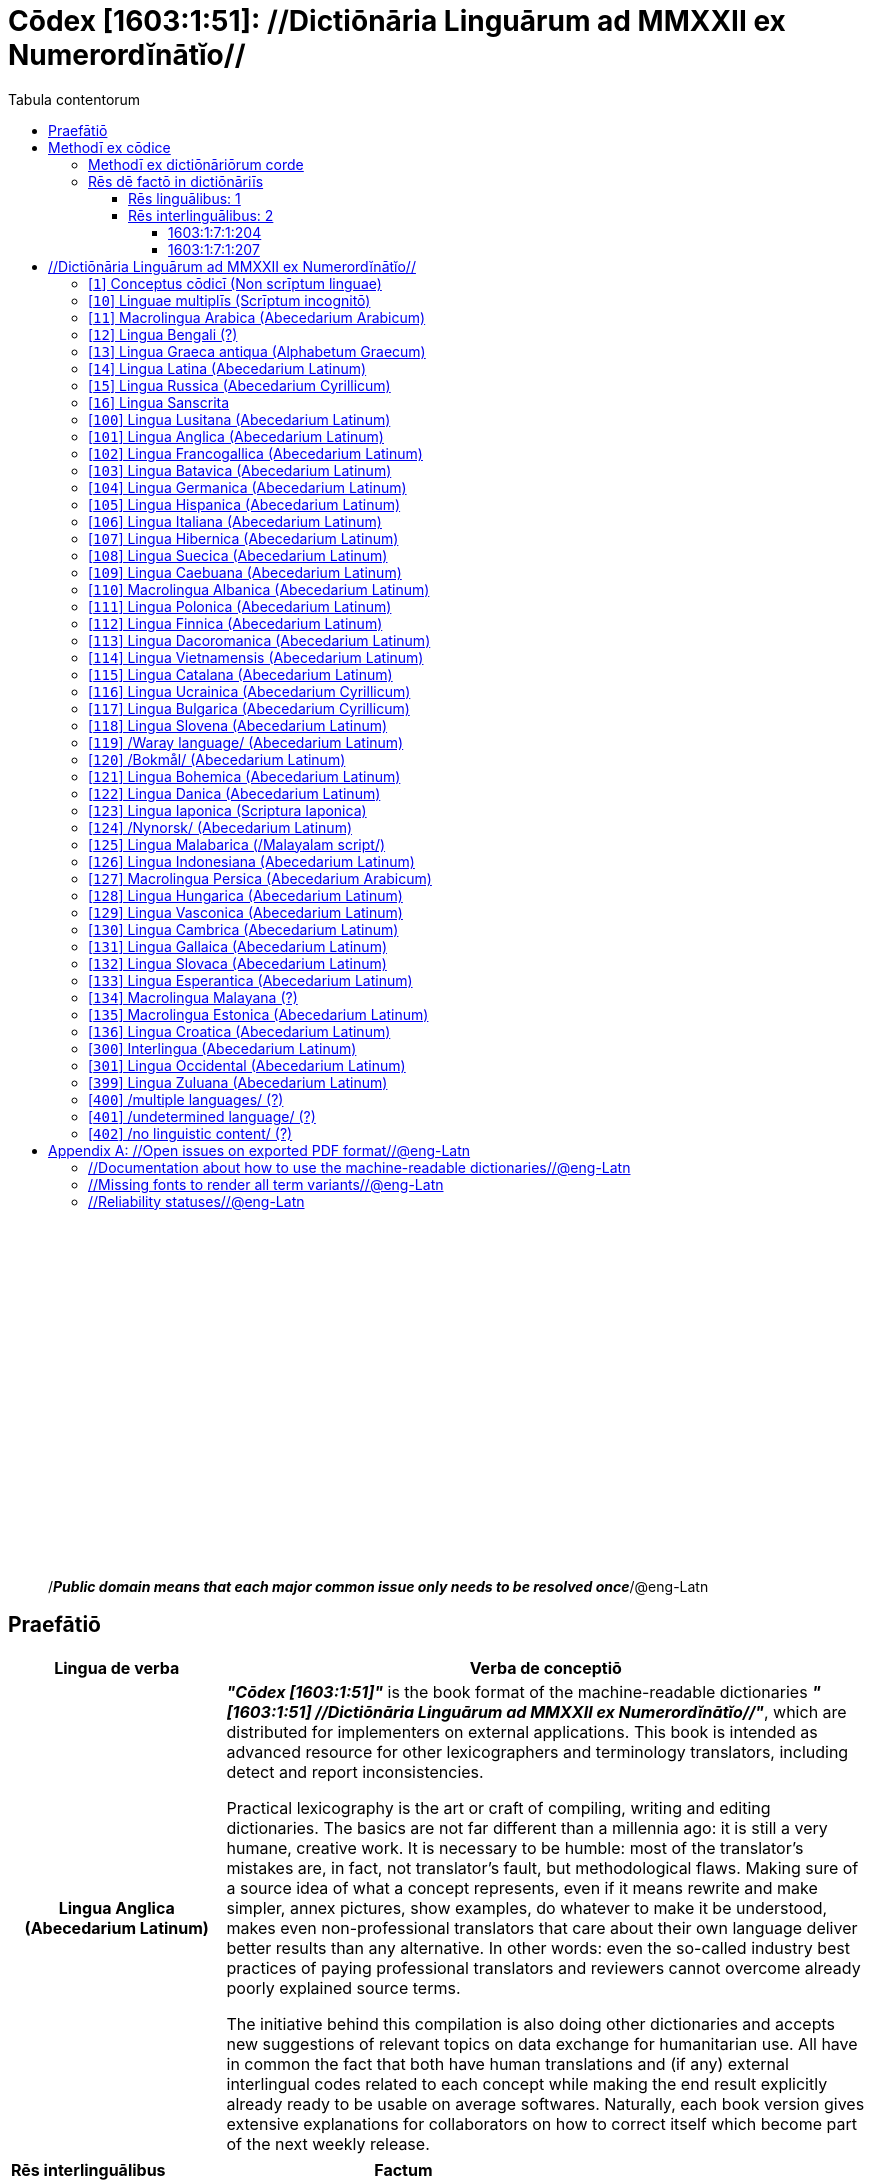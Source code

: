 = Cōdex [1603:1:51]: //Dictiōnāria Linguārum ad MMXXII ex Numerordĭnātĭo//
:doctype: book
:title: Cōdex [1603:1:51]: //Dictiōnāria Linguārum ad MMXXII ex Numerordĭnātĭo//
:lang: la
:toc:
:toclevels: 4
:toc-title: Tabula contentorum
:table-caption: Tabula
:figure-caption: Pictūra
:example-caption: Exemplum
:last-update-label: Renovatio
:version-label: Versiō
:appendix-caption: Appendix
:source-highlighter: rouge




{nbsp} +
{nbsp} +
{nbsp} +
{nbsp} +
{nbsp} +
{nbsp} +
{nbsp} +
{nbsp} +
{nbsp} +
{nbsp} +
{nbsp} +
{nbsp} +
{nbsp} +
{nbsp} +
{nbsp} +
{nbsp} +
{nbsp} +
{nbsp} +
{nbsp} +
{nbsp} +
[quote]
/_**Public domain means that each major common issue only needs to be resolved once**_/@eng-Latn

<<<
toc::[]


[id=0_999_1603_1]
== Praefātiō 

[%header,cols="25h,~a"]
|===
|
Lingua de verba
|
Verba de conceptiō
|
Lingua Anglica (Abecedarium Latinum)
|
_**"Cōdex [1603:1:51]"**_ is the book format of the machine-readable dictionaries _**"[1603:1:51] //Dictiōnāria Linguārum ad MMXXII ex Numerordĭnātĭo//"**_,
which are distributed for implementers on external applications.
This book is intended as advanced resource for other lexicographers and terminology translators, including detect and report inconsistencies.

Practical lexicography is the art or craft of compiling, writing and editing dictionaries.
The basics are not far different than a millennia ago:
it is still a very humane, creative work.
It is necessary to be humble:
most of the translator's mistakes are, in fact, not translator's fault, but methodological flaws.
Making sure of a source idea of what a concept represents,
even if it means rewrite and make simpler, annex pictures,
show examples, do whatever to make it be understood,
makes even non-professional translators that care about their own language deliver better results than any alternative.
In other words: even the so-called industry best practices of paying professional translators and reviewers cannot overcome already poorly explained source terms.

The initiative behind this compilation is also doing other dictionaries and accepts new suggestions of relevant topics on data exchange for humanitarian use.
All have in common the fact that both have human translations and (if any) external interlingual codes related to each concept while making the end result explicitly already ready to be usable on average softwares.
Naturally, each book version gives extensive explanations for collaborators on how to correct itself which become part of the next weekly release.

|===


[%header,cols="25h,~"]
|===
| Rēs interlinguālibus
| Factum

| ix_wikip393
| 2022-02-08T03:09:38

|===


<<<

== Methodī ex cōdice
[%header,cols="25h,~a"]
|===
|
Lingua de verba
|
Verba de conceptiō
|
Lingua Anglica (Abecedarium Latinum)
|
This section explains the methodology of this book and it's machine readable formats. For your convenience the information used to explain the concepts (such as natural language and interlingual codes) which appears in this book are also summarized here. This approach is done both for reviews not needing to open other books (or deal with machine readable files) and also to spot errors on other dictionaries. +++<br><br>+++ About how the book and the dictionaries are compiled, a division of "baseline concept table" and (when relevant for a codex) "translations conciliation" is given different methodologies. +++<br><br>+++ Every book contains at minimum the baseline concept table and explanation of the used fields. This approach helps to release dictionaries faster while ensuring both humans and machines can know what to expect even when they are not ready to receive translations.

|===

=== Methodī ex dictiōnāriōrum corde
NOTE: #@TODO this is a draft. Soon will be imple#

=== Rēs dē factō in dictiōnāriīs

==== Rēs linguālibus: 1

[%header,cols="~,~,~,~,~"]
|===
| Cōdex linguae
| Glotto cōdicī
| ISO 639-3
| Wiki QID cōdicī
| Nōmen Latīnum

| lat-Latn
| https://glottolog.org/resource/languoid/id/lati1261[lati1261]
| https://iso639-3.sil.org/code/lat[lat]
| https://www.wikidata.org/wiki/Q397[Q397]
| Lingua Latina (Abecedarium Latinum)

|===

==== Rēs interlinguālibus: 2


===== 1603:1:7:1:204 

[source,json]
----
{
    "#item+conceptum+codicem": "1_204",
    "#item+conceptum+numerordinatio": "1603:1:7:1:204",
    "#item+rem+definitionem+i_eng+is_latn": "/HXL Standard, attributes only/",
    "#item+rem+i_lat+is_latn": "/HXL Standard, attributes only/",
    "#item+rem+i_qcc+is_zxxx+ix_hxlix": "ix_hxla",
    "#item+rem+i_qcc+is_zxxx+ix_hxlvoc": "v_hxl_a",
    "#status+conceptum+codicem": "19",
    "#status+conceptum+definitionem": "50"
}
----

===== 1603:1:7:1:207 

[source,json]
----
{
    "#item+conceptum+codicem": "1_207",
    "#item+conceptum+numerordinatio": "1603:1:7:1:207",
    "#item+rem+definitionem+i_eng+is_latn": "/Normalized CSV-like identifier; suffix affinity (lat: suffīxum)/",
    "#item+rem+i_lat+is_latn": "/Normalized CSV-like identifier; suffix affinity (lat: suffīxum)/",
    "#item+rem+i_qcc+is_zxxx+ix_hxlix": "ix_csvsffxm",
    "#item+rem+i_qcc+is_zxxx+ix_hxlvoc": "v_csv_suffixum",
    "#status+conceptum+codicem": "19",
    "#status+conceptum+definitionem": "50"
}
----

<<<

== //Dictiōnāria Linguārum ad MMXXII ex Numerordĭnātĭo//
[id='1']
=== [`1`] Conceptus cōdicī (Non scrīptum linguae)





[%header,cols="25h,~"]
|===
| Rēs interlinguālibus
| Factum

| ix_uid
| qcc-Zxxx

| /Normalized CSV-like identifier; suffix affinity (lat: suffīxum)/
| __i_qcc__is_zxxx

| /HXL Standard, attributes only/
| +i_qcc+is_zxxx

|===




[%header,cols="~,~"]
|===
| Lingua de verba
| Verba de conceptiō
| Lingua Latina (Abecedarium Latinum)
| +++<span lang="la">Conceptus cōdicī (Non scrīptum linguae)</span>+++

|===




[id='10']
=== [`10`] Linguae multiplīs (Scrīptum incognitō)





[%header,cols="25h,~"]
|===
| Rēs interlinguālibus
| Factum

| ix_uid
| mul-Zyyy

| /Normalized CSV-like identifier; suffix affinity (lat: suffīxum)/
| __i_mul__is_zyyy

| /HXL Standard, attributes only/
| +i_mul+is_zyyy

|===




[%header,cols="~,~"]
|===
| Lingua de verba
| Verba de conceptiō
| Lingua Latina (Abecedarium Latinum)
| +++<span lang="la">Linguae multiplīs (Scrīptum incognitō)</span>+++

|===




[id='11']
=== [`11`] Macrolingua Arabica (Abecedarium Arabicum)





[%header,cols="25h,~"]
|===
| Rēs interlinguālibus
| Factum

| ix_uid
| ara-Arab

| /Normalized CSV-like identifier; suffix affinity (lat: suffīxum)/
| __i_ara__is_arab

| /HXL Standard, attributes only/
| +i_ara+is_arab

| ix_wikiq+ix_linguam
| Q13955

| ix_wikiq+ix_scriptum
| Q8196

| ix_wikilngm
| ar

| ix_glottocode
| arab1395

| ix_iso639p3a3
| ara

|===




[%header,cols="~,~"]
|===
| Lingua de verba
| Verba de conceptiō
| Lingua Latina (Abecedarium Latinum)
| +++<span lang="la">Macrolingua Arabica (Abecedarium Arabicum)</span>+++

|===




[id='12']
=== [`12`] Lingua Bengali (?)





[%header,cols="25h,~"]
|===
| Rēs interlinguālibus
| Factum

| ix_uid
| ben-Beng

| /Normalized CSV-like identifier; suffix affinity (lat: suffīxum)/
| __i_ben__is_beng

| /HXL Standard, attributes only/
| +i_ben+is_beng

| ix_wikiq+ix_linguam
| Q9610

| ix_wikiq+ix_scriptum
| Q756802

| ix_wikilngm
| bn

| ix_glottocode
| beng1280

| ix_iso639p3a3
| ben

|===




[%header,cols="~,~"]
|===
| Lingua de verba
| Verba de conceptiō
| Lingua Latina (Abecedarium Latinum)
| +++<span lang="la">Lingua Bengali (?)</span>+++

|===




[id='13']
=== [`13`] Lingua Graeca antiqua (Alphabetum Graecum)





[%header,cols="25h,~"]
|===
| Rēs interlinguālibus
| Factum

| ix_uid
| grc-Grek

| /Normalized CSV-like identifier; suffix affinity (lat: suffīxum)/
| __i_grc__is_grek

| /HXL Standard, attributes only/
| +i_grc+is_grek

| ix_wikiq+ix_linguam
| Q35497

| ix_wikiq+ix_scriptum
| Q8216

| ix_wikilngm
| grc

| ix_glottocode
| anci1242

| ix_iso639p3a3
| grc

|===




[%header,cols="~,~"]
|===
| Lingua de verba
| Verba de conceptiō
| Lingua Latina (Abecedarium Latinum)
| +++<span lang="la">Lingua Graeca antiqua (Alphabetum Graecum)</span>+++

|===




[id='14']
=== [`14`] Lingua Latina (Abecedarium Latinum)





[%header,cols="25h,~"]
|===
| Rēs interlinguālibus
| Factum

| ix_uid
| lat-Latn

| /Normalized CSV-like identifier; suffix affinity (lat: suffīxum)/
| __i_lat__is_latn

| /HXL Standard, attributes only/
| +i_lat+is_latn

| ix_wikiq+ix_linguam
| Q397

| ix_wikiq+ix_scriptum
| Q8229

| ix_wikilngm
| la

| ix_glottocode
| lati1261

| ix_iso639p3a3
| lat

|===




[%header,cols="~,~"]
|===
| Lingua de verba
| Verba de conceptiō
| Lingua Latina (Abecedarium Latinum)
| +++<span lang="la">Lingua Latina (Abecedarium Latinum)</span>+++

|===




[id='15']
=== [`15`] Lingua Russica (Abecedarium Cyrillicum)





[%header,cols="25h,~"]
|===
| Rēs interlinguālibus
| Factum

| ix_uid
| rus-Cyrl

| /Normalized CSV-like identifier; suffix affinity (lat: suffīxum)/
| __i_rus__is_cyrl

| /HXL Standard, attributes only/
| +i_rus+is_cyrl

| ix_wikiq+ix_linguam
| Q7737

| ix_wikiq+ix_scriptum
| Q8209

| ix_wikilngm
| ru

| ix_glottocode
| russ1263

| ix_iso639p3a3
| rus

|===




[%header,cols="~,~"]
|===
| Lingua de verba
| Verba de conceptiō
| Lingua Latina (Abecedarium Latinum)
| +++<span lang="la">Lingua Russica (Abecedarium Cyrillicum)</span>+++

|===




[id='16']
=== [`16`] Lingua Sanscrita





[%header,cols="25h,~"]
|===
| Rēs interlinguālibus
| Factum

| ix_uid
| san-Zzzz

| /Normalized CSV-like identifier; suffix affinity (lat: suffīxum)/
| __i_san__is_zzzz

| /HXL Standard, attributes only/
| +i_san+is_zzzz

| ix_wikiq+ix_linguam
| Q11059

| ix_wikilngm
| sa

| ix_glottocode
| sans1269

| ix_iso639p3a3
| san

|===




[%header,cols="~,~"]
|===
| Lingua de verba
| Verba de conceptiō
| Lingua Latina (Abecedarium Latinum)
| +++<span lang="la">Lingua Sanscrita</span>+++

|===




[id='100']
=== [`100`] Lingua Lusitana (Abecedarium Latinum)





[%header,cols="25h,~"]
|===
| Rēs interlinguālibus
| Factum

| ix_uid
| por-Latn

| /Normalized CSV-like identifier; suffix affinity (lat: suffīxum)/
| __i_por__is_latn

| /HXL Standard, attributes only/
| +i_por+is_latn

| ix_wikiq+ix_linguam
| Q5146

| ix_wikiq+ix_scriptum
| Q8229

| ix_wikilngm
| pt

| ix_glottocode
| port1283

| ix_iso639p3a3
| por

|===




[%header,cols="~,~"]
|===
| Lingua de verba
| Verba de conceptiō
| Lingua Latina (Abecedarium Latinum)
| +++<span lang="la">Lingua Lusitana (Abecedarium Latinum)</span>+++

|===




[id='101']
=== [`101`] Lingua Anglica (Abecedarium Latinum)





[%header,cols="25h,~"]
|===
| Rēs interlinguālibus
| Factum

| ix_uid
| eng-Latn

| /Normalized CSV-like identifier; suffix affinity (lat: suffīxum)/
| __i_eng__is_latn

| /HXL Standard, attributes only/
| +i_eng+is_latn

| ix_wikiq+ix_linguam
| Q1860

| ix_wikiq+ix_scriptum
| Q8229

| ix_wikilngm
| en

| ix_glottocode
| stan1293

| ix_iso639p3a3
| eng

|===




[%header,cols="~,~"]
|===
| Lingua de verba
| Verba de conceptiō
| Lingua Latina (Abecedarium Latinum)
| +++<span lang="la">Lingua Anglica (Abecedarium Latinum)</span>+++

|===




[id='102']
=== [`102`] Lingua Francogallica (Abecedarium Latinum)





[%header,cols="25h,~"]
|===
| Rēs interlinguālibus
| Factum

| ix_uid
| fra-Latn

| /Normalized CSV-like identifier; suffix affinity (lat: suffīxum)/
| __i_fra__is_latn

| /HXL Standard, attributes only/
| +i_fra+is_latn

| ix_wikiq+ix_linguam
| Q150

| ix_wikiq+ix_scriptum
| Q8229

| ix_wikilngm
| fr

| ix_glottocode
| stan1290

| ix_iso639p3a3
| fra

|===




[%header,cols="~,~"]
|===
| Lingua de verba
| Verba de conceptiō
| Lingua Latina (Abecedarium Latinum)
| +++<span lang="la">Lingua Francogallica (Abecedarium Latinum)</span>+++

|===




[id='103']
=== [`103`] Lingua Batavica (Abecedarium Latinum)





[%header,cols="25h,~"]
|===
| Rēs interlinguālibus
| Factum

| ix_uid
| nld-Latn

| /Normalized CSV-like identifier; suffix affinity (lat: suffīxum)/
| __i_nld__is_latn

| /HXL Standard, attributes only/
| +i_nld+is_latn

| ix_wikiq+ix_linguam
| Q7411

| ix_wikiq+ix_scriptum
| Q8229

| ix_wikilngm
| nl

| ix_glottocode
| mode1257

| ix_iso639p3a3
| nld

|===




[%header,cols="~,~"]
|===
| Lingua de verba
| Verba de conceptiō
| Lingua Latina (Abecedarium Latinum)
| +++<span lang="la">Lingua Batavica (Abecedarium Latinum)</span>+++

|===




[id='104']
=== [`104`] Lingua Germanica (Abecedarium Latinum)





[%header,cols="25h,~"]
|===
| Rēs interlinguālibus
| Factum

| ix_uid
| deu-Latn

| /Normalized CSV-like identifier; suffix affinity (lat: suffīxum)/
| __i_deu__is_latn

| /HXL Standard, attributes only/
| +i_deu+is_latn

| ix_wikiq+ix_linguam
| Q188

| ix_wikiq+ix_scriptum
| Q8229

| ix_wikilngm
| de

| ix_glottocode
| stan1295

| ix_iso639p3a3
| deu

|===




[%header,cols="~,~"]
|===
| Lingua de verba
| Verba de conceptiō
| Lingua Latina (Abecedarium Latinum)
| +++<span lang="la">Lingua Germanica (Abecedarium Latinum)</span>+++

|===




[id='105']
=== [`105`] Lingua Hispanica (Abecedarium Latinum)





[%header,cols="25h,~"]
|===
| Rēs interlinguālibus
| Factum

| ix_uid
| spa-Latn

| /Normalized CSV-like identifier; suffix affinity (lat: suffīxum)/
| __i_spa__is_latn

| /HXL Standard, attributes only/
| +i_spa+is_latn

| ix_wikiq+ix_linguam
| Q1321

| ix_wikiq+ix_scriptum
| Q8229

| ix_wikilngm
| es

| ix_glottocode
| stan1288

| ix_iso639p3a3
| spa

|===




[%header,cols="~,~"]
|===
| Lingua de verba
| Verba de conceptiō
| Lingua Latina (Abecedarium Latinum)
| +++<span lang="la">Lingua Hispanica (Abecedarium Latinum)</span>+++

|===




[id='106']
=== [`106`] Lingua Italiana (Abecedarium Latinum)





[%header,cols="25h,~"]
|===
| Rēs interlinguālibus
| Factum

| ix_uid
| ita-Latn

| /Normalized CSV-like identifier; suffix affinity (lat: suffīxum)/
| __i_ita__is_latn

| /HXL Standard, attributes only/
| +i_ita+is_latn

| ix_wikiq+ix_linguam
| Q652

| ix_wikiq+ix_scriptum
| Q8229

| ix_wikilngm
| it

| ix_glottocode
| ital1282

| ix_iso639p3a3
| ita

|===




[%header,cols="~,~"]
|===
| Lingua de verba
| Verba de conceptiō
| Lingua Latina (Abecedarium Latinum)
| +++<span lang="la">Lingua Italiana (Abecedarium Latinum)</span>+++

|===




[id='107']
=== [`107`] Lingua Hibernica (Abecedarium Latinum)





[%header,cols="25h,~"]
|===
| Rēs interlinguālibus
| Factum

| ix_uid
| gle-Latn

| /Normalized CSV-like identifier; suffix affinity (lat: suffīxum)/
| __i_gle__is_latn

| /HXL Standard, attributes only/
| +i_gle+is_latn

| ix_wikiq+ix_linguam
| Q9142

| ix_wikiq+ix_scriptum
| Q8229

| ix_wikilngm
| ga

| ix_glottocode
| iris1253

| ix_iso639p3a3
| gle

|===




[%header,cols="~,~"]
|===
| Lingua de verba
| Verba de conceptiō
| Lingua Latina (Abecedarium Latinum)
| +++<span lang="la">Lingua Hibernica (Abecedarium Latinum)</span>+++

|===




[id='108']
=== [`108`] Lingua Suecica (Abecedarium Latinum)





[%header,cols="25h,~"]
|===
| Rēs interlinguālibus
| Factum

| ix_uid
| swe-Latn

| /Normalized CSV-like identifier; suffix affinity (lat: suffīxum)/
| __i_swe__is_latn

| /HXL Standard, attributes only/
| +i_swe+is_latn

| ix_wikiq+ix_linguam
| Q9027

| ix_wikiq+ix_scriptum
| Q8229

| ix_wikilngm
| sv

| ix_glottocode
| swed1254

| ix_iso639p3a3
| swe

|===




[%header,cols="~,~"]
|===
| Lingua de verba
| Verba de conceptiō
| Lingua Latina (Abecedarium Latinum)
| +++<span lang="la">Lingua Suecica (Abecedarium Latinum)</span>+++

|===




[id='109']
=== [`109`] Lingua Caebuana (Abecedarium Latinum)





[%header,cols="25h,~"]
|===
| Rēs interlinguālibus
| Factum

| ix_uid
| ceb-Latn

| /Normalized CSV-like identifier; suffix affinity (lat: suffīxum)/
| __i_ceb__is_latn

| /HXL Standard, attributes only/
| +i_ceb+is_latn

| ix_wikiq+ix_linguam
| Q33239

| ix_wikiq+ix_scriptum
| Q8229

| ix_wikilngm
| ceb

| ix_glottocode
| cebu1242

| ix_iso639p3a3
| ceb

|===




[%header,cols="~,~"]
|===
| Lingua de verba
| Verba de conceptiō
| Lingua Latina (Abecedarium Latinum)
| +++<span lang="la">Lingua Caebuana (Abecedarium Latinum)</span>+++

|===




[id='110']
=== [`110`] Macrolingua Albanica (Abecedarium Latinum)





[%header,cols="25h,~"]
|===
| Rēs interlinguālibus
| Factum

| ix_uid
| sqi-Latn

| /Normalized CSV-like identifier; suffix affinity (lat: suffīxum)/
| __i_sqi__is_latn

| /HXL Standard, attributes only/
| +i_sqi+is_latn

| ix_wikiq+ix_linguam
| Q8748

| ix_wikiq+ix_scriptum
| Q8229

| ix_wikilngm
| sq

| ix_glottocode
| alba1267

| ix_iso639p3a3
| sqi

|===




[%header,cols="~,~"]
|===
| Lingua de verba
| Verba de conceptiō
| Lingua Latina (Abecedarium Latinum)
| +++<span lang="la">Macrolingua Albanica (Abecedarium Latinum)</span>+++

|===




[id='111']
=== [`111`] Lingua Polonica (Abecedarium Latinum)





[%header,cols="25h,~"]
|===
| Rēs interlinguālibus
| Factum

| ix_uid
| pol-Latn

| /Normalized CSV-like identifier; suffix affinity (lat: suffīxum)/
| __i_pol__is_latn

| /HXL Standard, attributes only/
| +i_pol+is_latn

| ix_wikiq+ix_linguam
| Q809

| ix_wikiq+ix_scriptum
| Q8229

| ix_wikilngm
| pl

| ix_glottocode
| poli1260

| ix_iso639p3a3
| pol

|===




[%header,cols="~,~"]
|===
| Lingua de verba
| Verba de conceptiō
| Lingua Latina (Abecedarium Latinum)
| +++<span lang="la">Lingua Polonica (Abecedarium Latinum)</span>+++

|===




[id='112']
=== [`112`] Lingua Finnica (Abecedarium Latinum)





[%header,cols="25h,~"]
|===
| Rēs interlinguālibus
| Factum

| ix_uid
| fin-Latn

| /Normalized CSV-like identifier; suffix affinity (lat: suffīxum)/
| __i_fin__is_latn

| /HXL Standard, attributes only/
| +i_fin+is_latn

| ix_wikiq+ix_linguam
| Q1412

| ix_wikiq+ix_scriptum
| Q8229

| ix_wikilngm
| fi

| ix_glottocode
| finn1318

| ix_iso639p3a3
| fin

|===




[%header,cols="~,~"]
|===
| Lingua de verba
| Verba de conceptiō
| Lingua Latina (Abecedarium Latinum)
| +++<span lang="la">Lingua Finnica (Abecedarium Latinum)</span>+++

|===




[id='113']
=== [`113`] Lingua Dacoromanica (Abecedarium Latinum)





[%header,cols="25h,~"]
|===
| Rēs interlinguālibus
| Factum

| ix_uid
| ron-Latn

| /Normalized CSV-like identifier; suffix affinity (lat: suffīxum)/
| __i_ron__is_latn

| /HXL Standard, attributes only/
| +i_ron+is_latn

| ix_wikiq+ix_linguam
| Q7913

| ix_wikiq+ix_scriptum
| Q8229

| ix_wikilngm
| ro

| ix_glottocode
| roma1327

| ix_iso639p3a3
| ron

|===




[%header,cols="~,~"]
|===
| Lingua de verba
| Verba de conceptiō
| Lingua Latina (Abecedarium Latinum)
| +++<span lang="la">Lingua Dacoromanica (Abecedarium Latinum)</span>+++

|===




[id='114']
=== [`114`] Lingua Vietnamensis (Abecedarium Latinum)





[%header,cols="25h,~"]
|===
| Rēs interlinguālibus
| Factum

| ix_uid
| vie-Latn

| /Normalized CSV-like identifier; suffix affinity (lat: suffīxum)/
| __i_vie__is_latn

| /HXL Standard, attributes only/
| +i_vie+is_latn

| ix_wikiq+ix_linguam
| Q9199

| ix_wikiq+ix_scriptum
| Q9199

| ix_wikilngm
| vi

| ix_glottocode
| viet1252

| ix_iso639p3a3
| vie

|===




[%header,cols="~,~"]
|===
| Lingua de verba
| Verba de conceptiō
| Lingua Latina (Abecedarium Latinum)
| +++<span lang="la">Lingua Vietnamensis (Abecedarium Latinum)</span>+++

|===




[id='115']
=== [`115`] Lingua Catalana (Abecedarium Latinum)





[%header,cols="25h,~"]
|===
| Rēs interlinguālibus
| Factum

| ix_uid
| cat-Latn

| /Normalized CSV-like identifier; suffix affinity (lat: suffīxum)/
| __i_cat__is_latn

| /HXL Standard, attributes only/
| +i_cat+is_latn

| ix_wikiq+ix_linguam
| Q7026

| ix_wikiq+ix_scriptum
| Q8229

| ix_wikilngm
| ca

| ix_glottocode
| stan1289

| ix_iso639p3a3
| cat

|===




[%header,cols="~,~"]
|===
| Lingua de verba
| Verba de conceptiō
| Lingua Latina (Abecedarium Latinum)
| +++<span lang="la">Lingua Catalana (Abecedarium Latinum)</span>+++

|===




[id='116']
=== [`116`] Lingua Ucrainica (Abecedarium Cyrillicum)





[%header,cols="25h,~"]
|===
| Rēs interlinguālibus
| Factum

| ix_uid
| ukr-Cyrl

| /Normalized CSV-like identifier; suffix affinity (lat: suffīxum)/
| __i_ukr__is_cyrl

| /HXL Standard, attributes only/
| +i_ukr+is_cyrl

| ix_wikiq+ix_linguam
| Q8798

| ix_wikiq+ix_scriptum
| Q8209

| ix_wikilngm
| uk

| ix_glottocode
| ukra1253

| ix_iso639p3a3
| ukr

|===




[%header,cols="~,~"]
|===
| Lingua de verba
| Verba de conceptiō
| Lingua Latina (Abecedarium Latinum)
| +++<span lang="la">Lingua Ucrainica (Abecedarium Cyrillicum)</span>+++

|===




[id='117']
=== [`117`] Lingua Bulgarica (Abecedarium Cyrillicum)





[%header,cols="25h,~"]
|===
| Rēs interlinguālibus
| Factum

| ix_uid
| bul-Cyrl

| /Normalized CSV-like identifier; suffix affinity (lat: suffīxum)/
| __i_bul__is_cyrl

| /HXL Standard, attributes only/
| +i_bul+is_cyrl

| ix_wikiq+ix_linguam
| Q7918

| ix_wikiq+ix_scriptum
| Q8209

| ix_wikilngm
| bg

| ix_glottocode
| bulg1262

| ix_iso639p3a3
| bul

|===




[%header,cols="~,~"]
|===
| Lingua de verba
| Verba de conceptiō
| Lingua Latina (Abecedarium Latinum)
| +++<span lang="la">Lingua Bulgarica (Abecedarium Cyrillicum)</span>+++

|===




[id='118']
=== [`118`] Lingua Slovena (Abecedarium Latinum)





[%header,cols="25h,~"]
|===
| Rēs interlinguālibus
| Factum

| ix_uid
| slv-Latn

| /Normalized CSV-like identifier; suffix affinity (lat: suffīxum)/
| __i_slv__is_latn

| /HXL Standard, attributes only/
| +i_slv+is_latn

| ix_wikiq+ix_linguam
| Q9063

| ix_wikiq+ix_scriptum
| Q8229

| ix_wikilngm
| sl

| ix_glottocode
| slov1268

| ix_iso639p3a3
| slv

|===




[%header,cols="~,~"]
|===
| Lingua de verba
| Verba de conceptiō
| Lingua Latina (Abecedarium Latinum)
| +++<span lang="la">Lingua Slovena (Abecedarium Latinum)</span>+++

|===




[id='119']
=== [`119`] /Waray language/ (Abecedarium Latinum)





[%header,cols="25h,~"]
|===
| Rēs interlinguālibus
| Factum

| ix_uid
| war-Latn

| /Normalized CSV-like identifier; suffix affinity (lat: suffīxum)/
| __i_war__is_latn

| /HXL Standard, attributes only/
| +i_war+is_latn

| ix_wikiq+ix_linguam
| Q34279

| ix_wikiq+ix_scriptum
| Q8229

| ix_wikilngm
| war

| ix_glottocode
| wara1300

| ix_iso639p3a3
| war

|===




[%header,cols="~,~"]
|===
| Lingua de verba
| Verba de conceptiō
| Lingua Latina (Abecedarium Latinum)
| +++<span lang="la">/Waray language/ (Abecedarium Latinum)</span>+++

|===




[id='120']
=== [`120`] /Bokmål/ (Abecedarium Latinum)





[%header,cols="25h,~"]
|===
| Rēs interlinguālibus
| Factum

| ix_uid
| nob-Latn

| /Normalized CSV-like identifier; suffix affinity (lat: suffīxum)/
| __i_nob__is_latn

| /HXL Standard, attributes only/
| +i_nob+is_latn

| ix_wikiq+ix_linguam
| Q25167

| ix_wikiq+ix_scriptum
| Q8229

| ix_wikilngm
| nb

| ix_glottocode
| norw1259

| ix_iso639p3a3
| nob

|===




[%header,cols="~,~"]
|===
| Lingua de verba
| Verba de conceptiō
| Lingua Latina (Abecedarium Latinum)
| +++<span lang="la">/Bokmål/ (Abecedarium Latinum)</span>+++

|===




[id='121']
=== [`121`] Lingua Bohemica (Abecedarium Latinum)





[%header,cols="25h,~"]
|===
| Rēs interlinguālibus
| Factum

| ix_uid
| ces-Latn

| /Normalized CSV-like identifier; suffix affinity (lat: suffīxum)/
| __i_ces__is_latn

| /HXL Standard, attributes only/
| +i_ces+is_latn

| ix_wikiq+ix_linguam
| Q9056

| ix_wikiq+ix_scriptum
| Q8229

| ix_wikilngm
| cs

| ix_glottocode
| czec1258

| ix_iso639p3a3
| ces

|===




[%header,cols="~,~"]
|===
| Lingua de verba
| Verba de conceptiō
| Lingua Latina (Abecedarium Latinum)
| +++<span lang="la">Lingua Bohemica (Abecedarium Latinum)</span>+++

|===




[id='122']
=== [`122`] Lingua Danica (Abecedarium Latinum)





[%header,cols="25h,~"]
|===
| Rēs interlinguālibus
| Factum

| ix_uid
| dan-Latn

| /Normalized CSV-like identifier; suffix affinity (lat: suffīxum)/
| __i_dan__is_latn

| /HXL Standard, attributes only/
| +i_dan+is_latn

| ix_wikiq+ix_linguam
| Q9035

| ix_wikiq+ix_scriptum
| Q8229

| ix_wikilngm
| da

| ix_glottocode
| dani1285

| ix_iso639p3a3
| dan

|===




[%header,cols="~,~"]
|===
| Lingua de verba
| Verba de conceptiō
| Lingua Latina (Abecedarium Latinum)
| +++<span lang="la">Lingua Danica (Abecedarium Latinum)</span>+++

|===




[id='123']
=== [`123`] Lingua Iaponica (Scriptura Iaponica)





[%header,cols="25h,~"]
|===
| Rēs interlinguālibus
| Factum

| ix_uid
| jpn-Jpan

| /Normalized CSV-like identifier; suffix affinity (lat: suffīxum)/
| __i_jpn__is_jpan

| /HXL Standard, attributes only/
| +i_jpn+is_jpan

| ix_wikiq+ix_linguam
| Q5287

| ix_wikiq+ix_scriptum
| Q190502

| ix_wikilngm
| ja

| ix_glottocode
| nucl1643

| ix_iso639p3a3
| jpn

|===




[%header,cols="~,~"]
|===
| Lingua de verba
| Verba de conceptiō
| Lingua Latina (Abecedarium Latinum)
| +++<span lang="la">Lingua Iaponica (Scriptura Iaponica)</span>+++

|===




[id='124']
=== [`124`] /Nynorsk/ (Abecedarium Latinum)





[%header,cols="25h,~"]
|===
| Rēs interlinguālibus
| Factum

| ix_uid
| nno-Latn

| /Normalized CSV-like identifier; suffix affinity (lat: suffīxum)/
| __i_nno__is_latn

| /HXL Standard, attributes only/
| +i_nno+is_latn

| ix_wikiq+ix_linguam
| Q25164

| ix_wikiq+ix_scriptum
| Q8229

| ix_wikilngm
| nn

| ix_glottocode
| norw1262

| ix_iso639p3a3
| nno

|===




[%header,cols="~,~"]
|===
| Lingua de verba
| Verba de conceptiō
| Lingua Latina (Abecedarium Latinum)
| +++<span lang="la">/Nynorsk/ (Abecedarium Latinum)</span>+++

|===




[id='125']
=== [`125`] Lingua Malabarica (/Malayalam script/)





[%header,cols="25h,~"]
|===
| Rēs interlinguālibus
| Factum

| ix_uid
| mal-Mlym

| /Normalized CSV-like identifier; suffix affinity (lat: suffīxum)/
| __i_mal__is_mlym

| /HXL Standard, attributes only/
| +i_mal+is_mlym

| ix_wikiq+ix_linguam
| Q36236

| ix_wikiq+ix_scriptum
| Q1164129

| ix_wikilngm
| ml

| ix_glottocode
| mala1464

| ix_iso639p3a3
| mal

|===




[%header,cols="~,~"]
|===
| Lingua de verba
| Verba de conceptiō
| Lingua Latina (Abecedarium Latinum)
| +++<span lang="la">Lingua Malabarica (/Malayalam script/)</span>+++

|===




[id='126']
=== [`126`] Lingua Indonesiana (Abecedarium Latinum)





[%header,cols="25h,~"]
|===
| Rēs interlinguālibus
| Factum

| ix_uid
| ind-Latn

| /Normalized CSV-like identifier; suffix affinity (lat: suffīxum)/
| __i_ind__is_latn

| /HXL Standard, attributes only/
| +i_ind+is_latn

| ix_wikiq+ix_linguam
| Q9240

| ix_wikiq+ix_scriptum
| Q8229

| ix_wikilngm
| id

| ix_glottocode
| indo1316

| ix_iso639p3a3
| ind

|===




[%header,cols="~,~"]
|===
| Lingua de verba
| Verba de conceptiō
| Lingua Latina (Abecedarium Latinum)
| +++<span lang="la">Lingua Indonesiana (Abecedarium Latinum)</span>+++

|===




[id='127']
=== [`127`] Macrolingua Persica (Abecedarium Arabicum)





[%header,cols="25h,~"]
|===
| Rēs interlinguālibus
| Factum

| ix_uid
| fas-Zzzz

| /Normalized CSV-like identifier; suffix affinity (lat: suffīxum)/
| __i_fas__is_zzzz

| /HXL Standard, attributes only/
| +i_fas+is_zzzz

| ix_wikiq+ix_linguam
| Q9168

| ix_wikilngm
| fa

| ix_iso639p3a3
| fas

|===




[%header,cols="~,~"]
|===
| Lingua de verba
| Verba de conceptiō
| Lingua Latina (Abecedarium Latinum)
| +++<span lang="la">Macrolingua Persica (Abecedarium Arabicum)</span>+++

|===




[id='128']
=== [`128`] Lingua Hungarica (Abecedarium Latinum)





[%header,cols="25h,~"]
|===
| Rēs interlinguālibus
| Factum

| ix_uid
| hun-Latn

| /Normalized CSV-like identifier; suffix affinity (lat: suffīxum)/
| __i_hun__is_latn

| /HXL Standard, attributes only/
| +i_hun+is_latn

| ix_wikiq+ix_linguam
| Q9067

| ix_wikiq+ix_scriptum
| Q8229

| ix_wikilngm
| hu

| ix_glottocode
| hung1274

| ix_iso639p3a3
| hun

|===




[%header,cols="~,~"]
|===
| Lingua de verba
| Verba de conceptiō
| Lingua Latina (Abecedarium Latinum)
| +++<span lang="la">Lingua Hungarica (Abecedarium Latinum)</span>+++

|===




[id='129']
=== [`129`] Lingua Vasconica (Abecedarium Latinum)





[%header,cols="25h,~"]
|===
| Rēs interlinguālibus
| Factum

| ix_uid
| eus-Latn

| /Normalized CSV-like identifier; suffix affinity (lat: suffīxum)/
| __i_eus__is_latn

| /HXL Standard, attributes only/
| +i_eus+is_latn

| ix_wikiq+ix_linguam
| Q8752

| ix_wikiq+ix_scriptum
| Q8229

| ix_wikilngm
| eu

| ix_glottocode
| basq1248

| ix_iso639p3a3
| eus

|===




[%header,cols="~,~"]
|===
| Lingua de verba
| Verba de conceptiō
| Lingua Latina (Abecedarium Latinum)
| +++<span lang="la">Lingua Vasconica (Abecedarium Latinum)</span>+++

|===




[id='130']
=== [`130`] Lingua Cambrica (Abecedarium Latinum)





[%header,cols="25h,~"]
|===
| Rēs interlinguālibus
| Factum

| ix_uid
| cym-Latn

| /Normalized CSV-like identifier; suffix affinity (lat: suffīxum)/
| __i_cym__is_latn

| /HXL Standard, attributes only/
| +i_cym+is_latn

| ix_wikiq+ix_linguam
| Q9309

| ix_wikiq+ix_scriptum
| Q8229

| ix_wikilngm
| cy

| ix_glottocode
| wels1247

| ix_iso639p3a3
| cym

|===




[%header,cols="~,~"]
|===
| Lingua de verba
| Verba de conceptiō
| Lingua Latina (Abecedarium Latinum)
| +++<span lang="la">Lingua Cambrica (Abecedarium Latinum)</span>+++

|===




[id='131']
=== [`131`] Lingua Gallaica (Abecedarium Latinum)





[%header,cols="25h,~"]
|===
| Rēs interlinguālibus
| Factum

| ix_uid
| glg-Latn

| /Normalized CSV-like identifier; suffix affinity (lat: suffīxum)/
| __i_glg__is_latn

| /HXL Standard, attributes only/
| +i_glg+is_latn

| ix_wikiq+ix_linguam
| Q9307

| ix_wikiq+ix_scriptum
| Q8229

| ix_wikilngm
| gl

| ix_glottocode
| gali1258

| ix_iso639p3a3
| glg

|===




[%header,cols="~,~"]
|===
| Lingua de verba
| Verba de conceptiō
| Lingua Latina (Abecedarium Latinum)
| +++<span lang="la">Lingua Gallaica (Abecedarium Latinum)</span>+++

|===




[id='132']
=== [`132`] Lingua Slovaca (Abecedarium Latinum)





[%header,cols="25h,~"]
|===
| Rēs interlinguālibus
| Factum

| ix_uid
| slk-Latn

| /Normalized CSV-like identifier; suffix affinity (lat: suffīxum)/
| __i_slk__is_latn

| /HXL Standard, attributes only/
| +i_slk+is_latn

| ix_wikiq+ix_linguam
| Q9058

| ix_wikiq+ix_scriptum
| Q8229

| ix_wikilngm
| sk

| ix_glottocode
| slov1269

| ix_iso639p3a3
| slk

|===




[%header,cols="~,~"]
|===
| Lingua de verba
| Verba de conceptiō
| Lingua Latina (Abecedarium Latinum)
| +++<span lang="la">Lingua Slovaca (Abecedarium Latinum)</span>+++

|===




[id='133']
=== [`133`] Lingua Esperantica (Abecedarium Latinum)





[%header,cols="25h,~"]
|===
| Rēs interlinguālibus
| Factum

| ix_uid
| epo-Latn

| /Normalized CSV-like identifier; suffix affinity (lat: suffīxum)/
| __i_epo__is_latn

| /HXL Standard, attributes only/
| +i_epo+is_latn

| ix_wikiq+ix_linguam
| Q143

| ix_wikiq+ix_scriptum
| Q8229

| ix_wikilngm
| eo

| ix_glottocode
| espe1235

| ix_iso639p3a3
| epo

|===




[%header,cols="~,~"]
|===
| Lingua de verba
| Verba de conceptiō
| Lingua Latina (Abecedarium Latinum)
| +++<span lang="la">Lingua Esperantica (Abecedarium Latinum)</span>+++

|===




[id='134']
=== [`134`] Macrolingua Malayana (?)





[%header,cols="25h,~"]
|===
| Rēs interlinguālibus
| Factum

| ix_uid
| msa-Zzzz

| /Normalized CSV-like identifier; suffix affinity (lat: suffīxum)/
| __i_msa__is_zzzz

| /HXL Standard, attributes only/
| +i_msa+is_zzzz

| ix_wikiq+ix_linguam
| Q9237

| ix_wikilngm
| ms

| ix_iso639p3a3
| msa

|===




[%header,cols="~,~"]
|===
| Lingua de verba
| Verba de conceptiō
| Lingua Latina (Abecedarium Latinum)
| +++<span lang="la">Macrolingua Malayana (?)</span>+++

|===




[id='135']
=== [`135`] Macrolingua Estonica (Abecedarium Latinum)





[%header,cols="25h,~"]
|===
| Rēs interlinguālibus
| Factum

| ix_uid
| est-Latn

| /Normalized CSV-like identifier; suffix affinity (lat: suffīxum)/
| __i_est__is_latn

| /HXL Standard, attributes only/
| +i_est+is_latn

| ix_wikiq+ix_linguam
| Q9072

| ix_wikiq+ix_scriptum
| Q8229

| ix_wikilngm
| et

| ix_iso639p3a3
| est

|===




[%header,cols="~,~"]
|===
| Lingua de verba
| Verba de conceptiō
| Lingua Latina (Abecedarium Latinum)
| +++<span lang="la">Macrolingua Estonica (Abecedarium Latinum)</span>+++

|===




[id='136']
=== [`136`] Lingua Croatica (Abecedarium Latinum)





[%header,cols="25h,~"]
|===
| Rēs interlinguālibus
| Factum

| ix_uid
| hrv-Latn

| /Normalized CSV-like identifier; suffix affinity (lat: suffīxum)/
| __i_hrv__is_latn

| /HXL Standard, attributes only/
| +i_hrv+is_latn

| ix_wikiq+ix_linguam
| Q6654

| ix_wikiq+ix_scriptum
| Q8229

| ix_wikilngm
| hr

| ix_glottocode
| croa1245

| ix_iso639p3a3
| hrv

|===




[%header,cols="~,~"]
|===
| Lingua de verba
| Verba de conceptiō
| Lingua Latina (Abecedarium Latinum)
| +++<span lang="la">Lingua Croatica (Abecedarium Latinum)</span>+++

|===




[id='300']
=== [`300`] Interlingua (Abecedarium Latinum)





[%header,cols="25h,~"]
|===
| Rēs interlinguālibus
| Factum

| ix_uid
| ina-Latn

| /Normalized CSV-like identifier; suffix affinity (lat: suffīxum)/
| __i_ina__is_latn

| /HXL Standard, attributes only/
| +i_ina+is_latn

| ix_wikiq+ix_linguam
| Q35934

| ix_wikiq+ix_scriptum
| Q8229

| ix_wikilngm
| ia

| ix_glottocode
| inte1239

| ix_iso639p3a3
| ina

|===




[%header,cols="~,~"]
|===
| Lingua de verba
| Verba de conceptiō
| Lingua Latina (Abecedarium Latinum)
| +++<span lang="la">Interlingua (Abecedarium Latinum)</span>+++

|===




[id='301']
=== [`301`] Lingua Occidental (Abecedarium Latinum)





[%header,cols="25h,~"]
|===
| Rēs interlinguālibus
| Factum

| ix_uid
| ile-Latn

| /Normalized CSV-like identifier; suffix affinity (lat: suffīxum)/
| __i_ile__is_latn

| /HXL Standard, attributes only/
| +i_ile+is_latn

| ix_wikiq+ix_linguam
| Q35850

| ix_wikiq+ix_scriptum
| Q8229

| ix_wikilngm
| ie

| ix_glottocode
| inte1260

| ix_iso639p3a3
| ile

|===




[%header,cols="~,~"]
|===
| Lingua de verba
| Verba de conceptiō
| Lingua Latina (Abecedarium Latinum)
| +++<span lang="la">Lingua Occidental (Abecedarium Latinum)</span>+++

|===




[id='399']
=== [`399`] Lingua Zuluana (Abecedarium Latinum)





[%header,cols="25h,~"]
|===
| Rēs interlinguālibus
| Factum

| ix_uid
| zul-Latn

| /Normalized CSV-like identifier; suffix affinity (lat: suffīxum)/
| __i_zul__is_latn

| /HXL Standard, attributes only/
| +i_zul+is_latn

| ix_wikiq+ix_linguam
| Q10179

| ix_wikiq+ix_scriptum
| Q8229

| ix_wikilngm
| zu

| ix_glottocode
| zulu1248

| ix_iso639p3a3
| zul

|===




[%header,cols="~,~"]
|===
| Lingua de verba
| Verba de conceptiō
| Lingua Latina (Abecedarium Latinum)
| +++<span lang="la">Lingua Zuluana (Abecedarium Latinum)</span>+++

|===




[id='400']
=== [`400`] /multiple languages/ (?)





[%header,cols="25h,~"]
|===
| Rēs interlinguālibus
| Factum

| ix_uid
| mul-Zxxx

| /Normalized CSV-like identifier; suffix affinity (lat: suffīxum)/
| __i_mul__is_zxxx

| /HXL Standard, attributes only/
| +i_mul+is_zxxx

| ix_wikiq+ix_linguam
| Q20923490

| ix_wikilngm
| mul

| ix_iso639p3a3
| mul

|===




[%header,cols="~,~"]
|===
| Lingua de verba
| Verba de conceptiō
| Lingua Latina (Abecedarium Latinum)
| +++<span lang="la">/multiple languages/ (?)</span>+++

|===




[id='401']
=== [`401`] /undetermined language/ (?)





[%header,cols="25h,~"]
|===
| Rēs interlinguālibus
| Factum

| ix_uid
| und-Zxxx

| /Normalized CSV-like identifier; suffix affinity (lat: suffīxum)/
| __i_und__is_zxxx

| /HXL Standard, attributes only/
| +i_und+is_zxxx

| ix_wikiq+ix_linguam
| Q22282914

| ix_wikilngm
| und

| ix_iso639p3a3
| und

|===




[%header,cols="~,~"]
|===
| Lingua de verba
| Verba de conceptiō
| Lingua Latina (Abecedarium Latinum)
| +++<span lang="la">/undetermined language/ (?)</span>+++

|===




[id='402']
=== [`402`] /no linguistic content/ (?)





[%header,cols="25h,~"]
|===
| Rēs interlinguālibus
| Factum

| ix_uid
| zxx-Zxxx

| /Normalized CSV-like identifier; suffix affinity (lat: suffīxum)/
| __i_zxx__is_zxxx

| /HXL Standard, attributes only/
| +i_zxx+is_zxxx

| ix_wikiq+ix_linguam
| Q22282939

| ix_wikilngm
| zxx

| ix_iso639p3a3
| zxx

|===




[%header,cols="~,~"]
|===
| Lingua de verba
| Verba de conceptiō
| Lingua Latina (Abecedarium Latinum)
| +++<span lang="la">/no linguistic content/ (?)</span>+++

|===





<<<

[appendix]
= //Open issues on exported PDF format//@eng-Latn


=== //Documentation about how to use the machine-readable dictionaries//@eng-Latn

Is necessary to give a quick introduction (or at least mention) the files generated with this implementer documentation.

=== //Missing fonts to render all term variants//@eng-Latn
The generated PDF does not include all necessary fonts.
Here potential strategy to fix it https://github.com/asciidoctor/asciidoctor-pdf/blob/main/docs/theming-guide.adoc#custom-fonts

=== //Reliability statuses//@eng-Latn

Currently, the reliability of numeric statuses are not well explained on PDF version.
